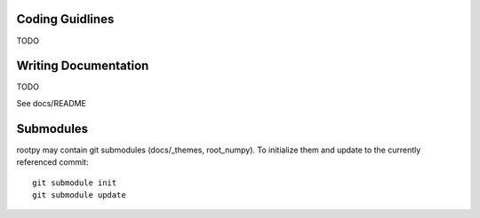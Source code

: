 .. -*- mode: rst -*-

Coding Guidlines
================

TODO


Writing Documentation
=====================

TODO

See docs/README


Submodules
==========

rootpy may contain git submodules (docs/_themes, root_numpy).
To initialize them and update to the currently referenced commit::

    git submodule init
    git submodule update

